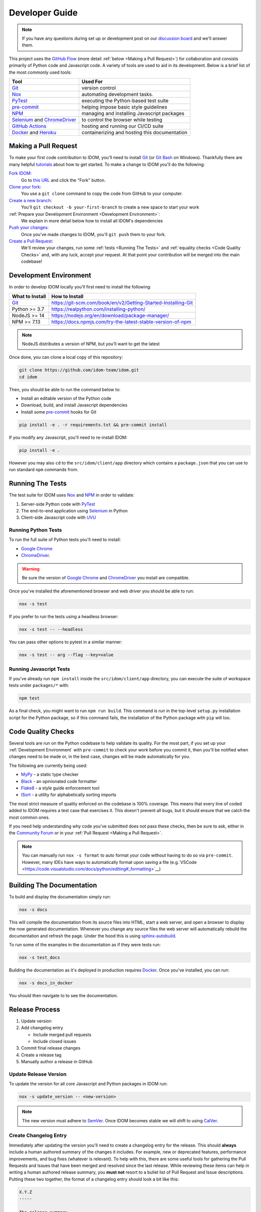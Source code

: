 Developer Guide
===============

.. note::

    If you have any questions during set up or development post on our
    `discussion board <https://github.com/idom-team/idom/discussions>`__ and we'll
    answer them.

This project uses the `GitHub Flow`_ (more detail :ref:`below <Making a Pull Request>`)
for collaboration and consists primarily of Python code and Javascript code. A variety
of tools are used to aid in its development. Below is a brief list of the most commonly
used tools:

.. list-table::
    :header-rows: 1

    *   - Tool
        - Used For

    *   - Git_
        - version control

    *   - Nox_
        - automating development tasks.

    *   - PyTest_
        - executing the Python-based test suite

    *   - pre-commit_
        - helping impose basic style guidelines

    *   - NPM_
        - managing and installing Javascript packages

    *   - Selenium_ and ChromeDriver_
        - to control the browser while testing

    *   - `GitHub Actions`_
        - hosting and running our CI/CD suite

    *   - Docker_ and Heroku_
        - containerizing and hosting this documentation


Making a Pull Request
---------------------

To make your first code contribution to IDOM, you'll need to install Git_ (or
`Git Bash`_ on Windows). Thankfully there are many helpful
`tutorials <https://github.com/firstcontributions/first-contributions/blob/master/README.md>`__
about how to get started. To make a change to IDOM you'll do the following:

`Fork IDOM <https://docs.github.com/en/github/getting-started-with-github/fork-a-repo>`__:
    Go to `this URL <https://github.com/idom-team/idom>`__ and click the "Fork" button.

`Clone your fork <https://docs.github.com/en/github/creating-cloning-and-archiving-repositories/cloning-a-repository>`__:
    You use a ``git clone`` command to copy the code from GitHub to your computer.

`Create a new branch <https://git-scm.com/book/en/v2/Git-Branching-Basic-Branching-and-Merging>`__:
    You'll ``git checkout -b your-first-branch`` to create a new space to start your work

:ref:`Prepare your Development Environment <Development Environment>`:
    We explain in more detail below how to install all IDOM's dependencies

`Push your changes <https://docs.github.com/en/github/using-git/pushing-commits-to-a-remote-repository>`__:
    Once you've made changes to IDOM, you'll ``git push`` them to your fork.

`Create a Pull Request <https://docs.github.com/en/github/collaborating-with-issues-and-pull-requests/creating-a-pull-request>`__:
    We'll review your changes, run some :ref:`tests <Running The Tests>` and
    :ref:`equality checks <Code Quality Checks>` and, with any luck, accept your request.
    At that point your contribution will be merged into the main codebase!


Development Environment
-----------------------

In order to develop IDOM locally you'll first need to install the following:

.. list-table::
    :header-rows: 1

    *   - What to Install
        - How to Install

    *   - Git_
        - https://git-scm.com/book/en/v2/Getting-Started-Installing-Git

    *   - Python >= 3.7
        - https://realpython.com/installing-python/

    *   - NodeJS >= 14
        - https://nodejs.org/en/download/package-manager/

    *   - NPM >= 7.13
        - https://docs.npmjs.com/try-the-latest-stable-version-of-npm

.. note::

    NodeJS distributes a version of NPM, but you'll want to get the latest

Once done, you can clone a local copy of this repository:

.. code-block:: bash

    git clone https://github.com/idom-team/idom.git
    cd idom

Then, you should be able to run the command below to:

- Install an editable version of the Python code

- Download, build, and install Javascript dependencies

- Install some pre-commit_ hooks for Git

.. code-block:: bash

    pip install -e . -r requirements.txt && pre-commit install

If you modify any Javascript, you'll need to re-install IDOM:

.. code-block:: bash

    pip install -e .

However you may also ``cd`` to the ``src/idom/client/app`` directory which contains a
``package.json`` that you can use to run standard ``npm`` commands from.


Running The Tests
-----------------

The test suite for IDOM uses Nox_ and NPM_ in order to validate:

1. Server-side Python code with PyTest_

2. The end-to-end application using Selenium_ in Python

3. Client-side Javascript code with UVU_


Running Python Tests
....................

To run the full suite of Python tests you'll need to install:

- `Google Chrome`_

- ChromeDriver_.

.. warning::

    Be sure the version of `Google Chrome`_ and ChromeDriver_ you install are compatible.

Once you've installed the aforementioned browser and web driver you should be able to
run:

.. code-block:: bash

    nox -s test

If you prefer to run the tests using a headless browser:

.. code-block:: bash

    nox -s test -- --headless

You can pass other options to pytest in a similar manner:

.. code-block:: bash

    nox -s test -- arg --flag --key=value


Running Javascript Tests
........................

If you've already run ``npm install`` inside the ``src/idom/client/app`` directory, you
can execute the suite of workspace tests under ``packages/*`` with:

.. code-block::

    npm test

As a final check, you might want to run ``npm run build``. This command is run in the
top-level ``setup.py`` installation script for the Python package, so if this command
fails, the installation of the Python package with ``pip`` will too.


Code Quality Checks
-------------------

Several tools are run on the Python codebase to help validate its quality. For the most
part, if you set up your :ref:`Development Environment` with ``pre-commit`` to check
your work before you commit it, then you'll be notified when changes need to be made or,
in the best case, changes will be made automatically for you.

The following are currently being used:

- MyPy_ - a static type checker
- Black_ - an opinionated code formatter
- Flake8_ - a style guide enforcement tool
- ISort_ - a utility for alphabetically sorting imports

The most strict measure of quality enforced on the codebase is 100% coverage. This means
that every line of coded added to IDOM requires a test case that exercises it. This
doesn't prevent all bugs, but it should ensure that we catch the most common ones.

If you need help understanding why code you've submitted does not pass these checks,
then be sure to ask, either in the
`Community Forum <https://github.com/idom-team/idom/discussions>`__ or in your
:ref:`Pull Request <Making a Pull Request>`.

.. note::

    You can manually run ``nox -s format`` to auto format your code without having to
    do so via ``pre-commit``. However, many IDEs have ways to automatically format upon
    saving a file
    (e.g.`VSCode <https://code.visualstudio.com/docs/python/editing#_formatting>`__)


Building The Documentation
--------------------------

To build and display the documentation simply run:

.. code-block:: bash

    nox -s docs

This will compile the documentation from its source files into HTML, start a web server,
and open a browser to display the now generated documentation. Whenever you change any
source files the web server will automatically rebuild the documentation and refresh the
page. Under the hood this is using
`sphinx-autobuild <https://github.com/executablebooks/sphinx-autobuild>`__.

To run some of the examples in the documentation as if they were tests run:

.. code-block:: bash

    nox -s test_docs

Building the documentation as it's deployed in production requires Docker_. Once you've
installed, you can run:

.. code-block:: bash

    nox -s docs_in_docker

You should then navigate to  to see the documentation.


Release Process
---------------

1. Update version
2. Add changelog entry

   - Include merged pull requests
   - Include closed issues

3. Commit final release changes
4. Create a release tag
5. Manually author a release in GitHub


Update Release Version
......................

To update the version for all core Javascript and Python packages in IDOM run:

.. code-block:: bash

    nox -s update_version -- <new-version>

.. note::

    The new version must adhere to `SemVer <https://semver.org/>`__. Once IDOM
    becomes stable we will shift to using `CalVer <https://calver.org/>`__.


Create Changelog Entry
......................

Immediately after updating the version you'll need to create a changelog entry for the
release. This should **always** include a human authored summary of the changes it
includes. For example, new or deprecated features, performance improvements, and bug
fixes (whatever is relevant). To help with this, there are some useful tools for
gathering the Pull Requests and Issues that have been merged and resolved since the last
release. While reviewing these items can help in writing a human authored release
summary, you **must not** resort to a bullet list of Pull Request and Issue
descriptions. Putting these two together, the format of a changelog entry should look a
bit like this:

.. code-block:: text

    X.Y.Z
    -----

    The release summary...

    **Closed Issues**

    - Some issue - :issue:`123`
    - Another issue - :issue:`456`

    **Pull Requests**

    - Some pull request - :pull:`123`
    - Another pull request - :pull:`456`

    **Deprecated Features**

    - Description one
    - Description two

To create the list of pull requests and closed issues you can copy the output of the
following commands using the ``<format>`` of your choosing (``rst``, ``md``, ``text``):

.. note::

    You should currate the list - not everything needs to be included.

.. code-block:: bash

    nox -s latest_closed_issues -- <format>
    nox -s latest_pull_requests -- <format>

Once the version has been updated and the changelog entry completed, you should commit
the changes.


Creating The Release
....................

The final release process involves two steps:

1. Creating a tag for the release
2. Authoring a release in GitHub

To create the release tag you can run the following command:

.. note::

    To just create the tag without pushing, omit the trailing ``push`` argument

.. code-block:: bash

    nox -s tag -- push

Last, you must create a
`"Release" <https://docs.github.com/en/github/administering-a-repository/releasing-projects-on-github/managing-releases-in-a-repository>`__
in GitHub. Because we pushed a tag using the command above, there should already be a
saved draft which needs a title and desription. The title should simply be the version
(same as the tag), and the description should, at minimum, be a markdown version of the
already authored :ref:`Changelog summary <Create Changelog Entry>`.


Other Core Repositories
-----------------------

IDOM depends on several other core projects. For documentation on them you should refer
to their respective documentation in the links below:

- https://github.com/idom-team/flake8-idom-hooks - Enforces the :ref:`Rules of Hooks`
- https://github.com/idom-team/idom-jupyter - IDOM integration for Jupyter
- https://github.com/idom-team/idom-dash - IDOM integration for Plotly Dash
- https://github.com/idom-team/django-idom - IDOM integration for Django

.. Links
.. =====

.. _Google Chrome: https://www.google.com/chrome/
.. _ChromeDriver: https://chromedriver.chromium.org/downloads
.. _Docker: https://docs.docker.com/get-docker/
.. _Git: https://git-scm.com/book/en/v2/Getting-Started-Installing-Git
.. _Git Bash: https://gitforwindows.org/
.. _NPM: https://www.npmjs.com/get-npm
.. _PyPI: https://pypi.org/project/idom
.. _pip: https://pypi.org/project/pip/
.. _PyTest: pytest <https://docs.pytest.org
.. _Selenium: https://www.seleniumhq.org/
.. _Nox: https://nox.thea.codes/en/stable/#
.. _React: https://reactjs.org/
.. _Heroku: https://www.heroku.com/what
.. _GitHub Actions: https://github.com/features/actions
.. _pre-commit: https://pre-commit.com/
.. _GitHub Flow: https://guides.github.com/introduction/flow/
.. _MyPy: http://mypy-lang.org/
.. _Black: https://github.com/psf/black
.. _Flake8: https://flake8.pycqa.org/en/latest/
.. _ISort: https://pycqa.github.io/isort/
.. _UVU: https://github.com/lukeed/uvu
